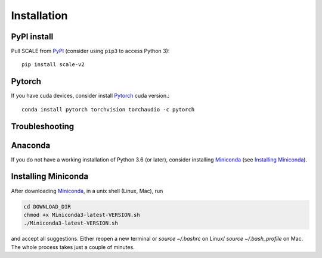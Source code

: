 Installation
------------

PyPI install
~~~~~~~~~~~~

Pull SCALE from `PyPI <https://pypi.org/project/scalex>`__ (consider using ``pip3`` to access Python 3)::

    pip install scale-v2

.. _from PyPI: https://pypi.org/project/scalex


Pytorch
~~~~~~~
If you have cuda devices, consider install Pytorch_ cuda version.::

    conda install pytorch torchvision torchaudio -c pytorch
    
.. _Pytorch: https://pytorch.org/

Troubleshooting
~~~~~~~~~~~~~~~


Anaconda
~~~~~~~~
If you do not have a working installation of Python 3.6 (or later), consider
installing Miniconda_ (see `Installing Miniconda`_). 


Installing Miniconda
~~~~~~~~~~~~~~~~~~~~
After downloading Miniconda_, in a unix shell (Linux, Mac), run

.. code:: shell

    cd DOWNLOAD_DIR
    chmod +x Miniconda3-latest-VERSION.sh
    ./Miniconda3-latest-VERSION.sh

and accept all suggestions.
Either reopen a new terminal or `source ~/.bashrc` on Linux/ `source ~/.bash_profile` on Mac.
The whole process takes just a couple of minutes.

.. _Miniconda: http://conda.pydata.org/miniconda.html

